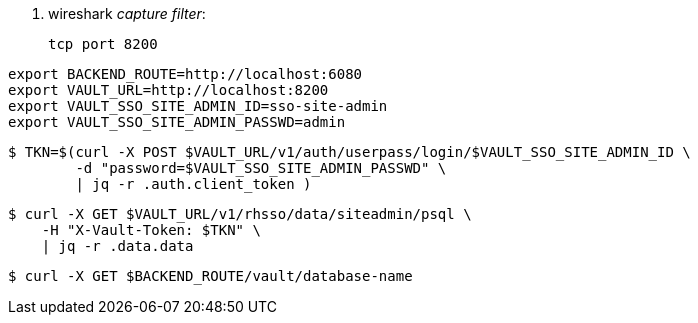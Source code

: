 . wireshark _capture filter_:
+
-----
tcp port 8200
-----

-----
export BACKEND_ROUTE=http://localhost:6080
export VAULT_URL=http://localhost:8200
export VAULT_SSO_SITE_ADMIN_ID=sso-site-admin
export VAULT_SSO_SITE_ADMIN_PASSWD=admin
-----

-----
$ TKN=$(curl -X POST $VAULT_URL/v1/auth/userpass/login/$VAULT_SSO_SITE_ADMIN_ID \
        -d "password=$VAULT_SSO_SITE_ADMIN_PASSWD" \
        | jq -r .auth.client_token )
-----

-----
$ curl -X GET $VAULT_URL/v1/rhsso/data/siteadmin/psql \
    -H "X-Vault-Token: $TKN" \
    | jq -r .data.data
-----

-----
$ curl -X GET $BACKEND_ROUTE/vault/database-name
-----
